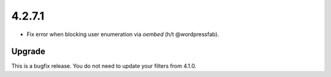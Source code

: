 .. _release_4.2.7.1:

4.2.7.1
-------

* Fix error when blocking user enumeration via `oembed` (h/t @wordpressfab).

Upgrade
^^^^^^^

This is a bugfix release. You do not need to update your filters from 4.1.0.

